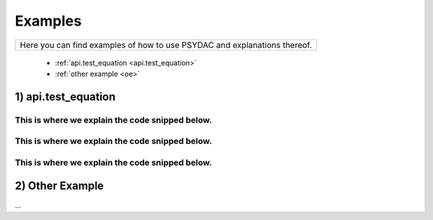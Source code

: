 Examples
========

+---------------------------------------------------------------------------+
| Here you can find examples of how to use PSYDAC and explanations thereof. |
+---------------------------------------------------------------------------+

   * :ref:`api.test_equation <api.test_equation>`
   * :ref:`other example <oe>`

.. _api.test_equation:

1) api.test_equation
--------------------

This is where we explain the code snipped below.
^^^^^^^^^^^^^^^^^^^^^^^^^^^^^^^^^^^^^^^^^^^^^^^^
.. code-block::
    :linenos:

    import pytest
    import numpy as np

    from sympde.topology import Line, Square
    from sympde.topology import ScalarFunctionSpace
    from sympde.topology import element_of
    from sympde.core     import Constant
    from sympde.expr     import BilinearForm
    from sympde.expr     import LinearForm
    from sympde.expr     import integral
    from sympde.expr     import find
    from sympde.expr     import EssentialBC

    from psydac.fem.basic          import FemField
    from psydac.api.discretization import discretize
    from psydac.api.settings       import PSYDAC_BACKENDS

This is where we explain the code snipped below.
^^^^^^^^^^^^^^^^^^^^^^^^^^^^^^^^^^^^^^^^^^^^^^^^
.. code-block::
    :linenos:

    @pytest.fixture(params=[None, 'numba', 'pyccel-gcc'])
    def backend(request):
        return request.param

This is where we explain the code snipped below.
^^^^^^^^^^^^^^^^^^^^^^^^^^^^^^^^^^^^^^^^^^^^^^^^
.. code-block::
    :linenos:

    def test_field_and_constant(backend):

        # If 'backend' is specified, accelerate Python code by passing **kwargs
        # to discretization of bilinear forms, linear forms and functionals.
        kwargs = {'backend': PSYDAC_BACKENDS[backend]} if backend else {}

        # Symbolic problem definition with SymPDE
        domain = Square()
        V = ScalarFunctionSpace('V', domain)
        u = element_of(V, name='u')
        v = element_of(V, name='v')
        f = element_of(V, name='f')
        c = Constant(name='c')

        g = c * f**2
        a = BilinearForm((u, v), integral(domain, u * v))
        l = LinearForm(v, integral(domain, g * v))
        bc = EssentialBC(u, g, domain.boundary)

        equation = find(u, forall=v, lhs=a(u, v), rhs=l(v), bc=bc)

        # Discretization and solution with Psydac
        ncells = (5, 5)
        degree = (3, 3)
        domain_h = discretize(domain, ncells=ncells)
        Vh = discretize(V, domain_h, degree=degree)
        equation_h = discretize(equation, domain_h, [Vh, Vh], **kwargs)

        # Discrete field is set to 1, and constant is set to 3
        fh = FemField(Vh)
        fh.coeffs[:] = 1
        c_value = 3.0

        # Solve call should not crash if correct arguments are used
        xh = equation_h.solve(c=c_value, f=fh)

        # Verify that solution is equal to c_value
        assert np.allclose(xh.coeffs.toarray(), c_value, rtol=1e-10, atol=1e-16)

.. _oe:

2) Other Example
----------------

...
